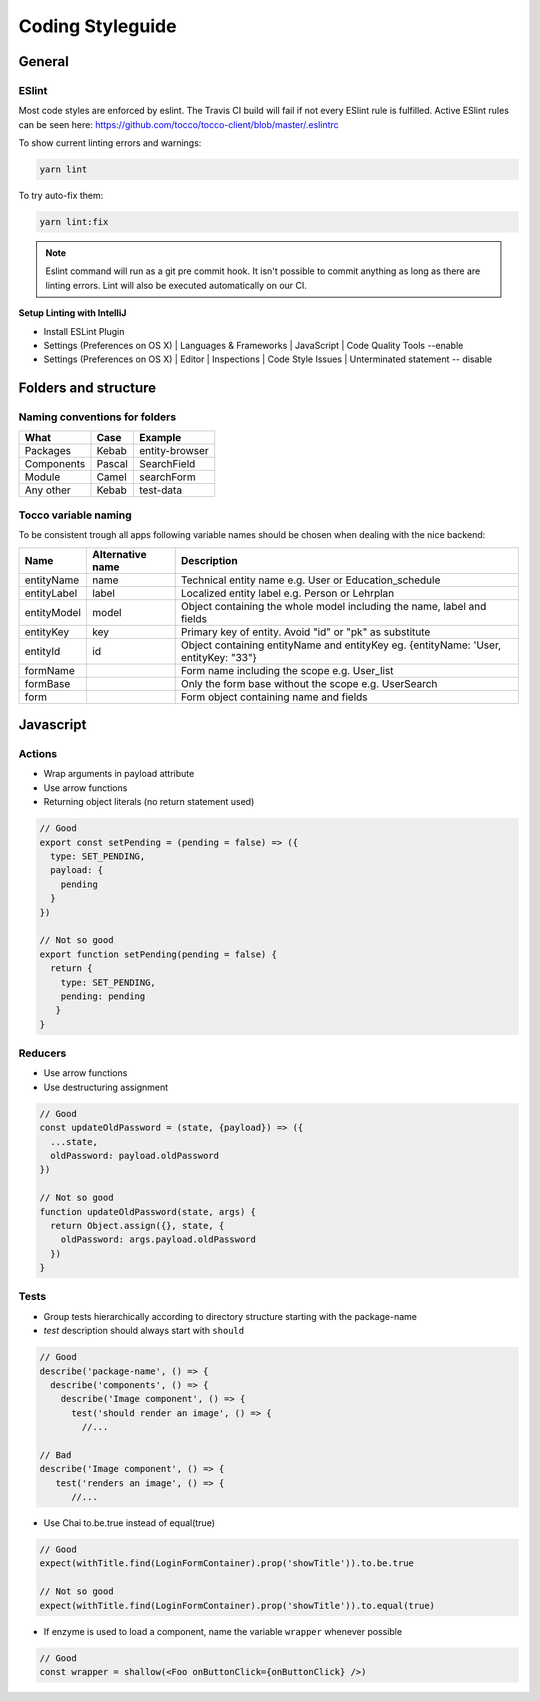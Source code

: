 .. _Coding-Styleguide:

Coding Styleguide
=================

General
-------

ESlint
^^^^^^
Most code styles are enforced by eslint. The Travis CI build
will fail if not every ESlint rule is fulfilled. Active ESlint rules can
be seen here:
https://github.com/tocco/tocco-client/blob/master/.eslintrc


To show current linting errors and warnings:

.. code-block:: console

  yarn lint


To try auto-fix them:

.. code-block:: console

  yarn lint:fix


.. note::

  Eslint command will run as a git pre commit hook. It isn't possible to commit anything as long as there are linting errors.
  Lint will also be executed automatically on our CI.


**Setup Linting with IntelliJ**

* Install ESLint Plugin
* Settings (Preferences on OS X) | Languages & Frameworks | JavaScript |  Code Quality Tools --enable
* Settings (Preferences on OS X) | Editor | Inspections | Code Style Issues | Unterminated statement -- disable


Folders and structure
---------------------

Naming conventions for folders
^^^^^^^^^^^^^^^^^^^^^^^^^^^^^^^

========== ====== ==============
What       Case   Example
========== ====== ==============
Packages   Kebab  entity-browser
Components Pascal SearchField
Module     Camel  searchForm
Any other  Kebab  test-data
========== ====== ==============

Tocco variable naming
^^^^^^^^^^^^^^^^^^^^^
To be consistent trough all apps following variable names should be chosen when dealing with the nice backend:

+-------------+------------------+---------------------------------------------------------------------------------------+
| Name        | Alternative name | Description                                                                           |
+=============+==================+=======================================================================================+
| entityName  | name             | Technical entity name e.g. User or Education_schedule                                 |
+-------------+------------------+---------------------------------------------------------------------------------------+
| entityLabel | label            | Localized entity label  e.g. Person or Lehrplan                                       |
+-------------+------------------+---------------------------------------------------------------------------------------+
| entityModel | model            | Object containing the whole model including the name, label and fields                |
+-------------+------------------+---------------------------------------------------------------------------------------+
| entityKey   | key              | Primary key of entity. Avoid "id" or "pk" as substitute                               |
+-------------+------------------+---------------------------------------------------------------------------------------+
| entityId    | id               | Object containing entityName and entityKey eg. {entityName: 'User, entityKey: "33"}   |
+-------------+------------------+---------------------------------------------------------------------------------------+
| formName    |                  | Form name including the scope e.g. User_list                                          |
+-------------+------------------+---------------------------------------------------------------------------------------+
| formBase    |                  | Only the form base without the scope e.g. UserSearch                                  |
+-------------+------------------+---------------------------------------------------------------------------------------+
| form        |                  | Form object containing name and fields                                                |
+-------------+------------------+---------------------------------------------------------------------------------------+

Javascript
----------
Actions
^^^^^^^

-  Wrap arguments in payload attribute
-  Use arrow functions
-  Returning object literals (no return statement used)

.. code-block:: js

       // Good
       export const setPending = (pending = false) => ({
         type: SET_PENDING,
         payload: {
           pending
         }
       })

       // Not so good
       export function setPending(pending = false) {
         return {
           type: SET_PENDING,
           pending: pending
          }
       }

Reducers
^^^^^^^^^

-  Use arrow functions
-  Use destructuring assignment

.. code-block:: js

     // Good
     const updateOldPassword = (state, {payload}) => ({
       ...state,
       oldPassword: payload.oldPassword
     })

     // Not so good
     function updateOldPassword(state, args) {
       return Object.assign({}, state, {
         oldPassword: args.payload.oldPassword
       })
     }

Tests
^^^^^

-  Group tests hierarchically according to directory structure starting
   with the package-name
-  *test* description should always start with ``should``

.. code-block:: js

     // Good
     describe('package-name', () => {
       describe('components', () => {
         describe('Image component', () => {
           test('should render an image', () => {
             //...

     // Bad
     describe('Image component', () => {
        test('renders an image', () => {
           //...

-  Use Chai to.be.true instead of equal(true)

.. code-block:: js

     // Good
     expect(withTitle.find(LoginFormContainer).prop('showTitle')).to.be.true

     // Not so good
     expect(withTitle.find(LoginFormContainer).prop('showTitle')).to.equal(true)

-  If enzyme is used to load a component, name the variable ``wrapper``
   whenever possible

.. code-block:: js

     // Good
     const wrapper = shallow(<Foo onButtonClick={onButtonClick} />)